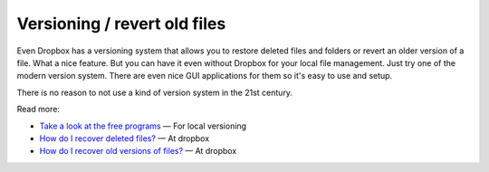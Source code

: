 .. post:: May 11, 2014
   :tags: vcs, dropbox

.. _post-versioning-revert-old-files:

Versioning / revert old files
=============================

Even Dropbox has a versioning system that allows you to restore deleted files and folders or revert
an older version of a file. What a nice feature. But you can have it even without Dropbox for your
local file management. Just try one of the modern version system. There are even nice GUI
applications for them so it's easy to use and setup.

There is no reason to not use a kind of version system in the 21st century.

Read more:

-  `Take a look at the free
   programs <https://en.wikipedia.org/wiki/Category:Free_revision_control_software>`__
   — For local versioning
-  `How do I recover deleted
   files? <https://www.dropbox.com/en/help/security/recover-deleted-files-folders?_locale_specific=en>`__ — At dropbox
-  `How do I recover old versions of
   files? <https://www.dropbox.com/en/help/security/recover-older-versions?_locale_specific=en>`__ — At dropbox
